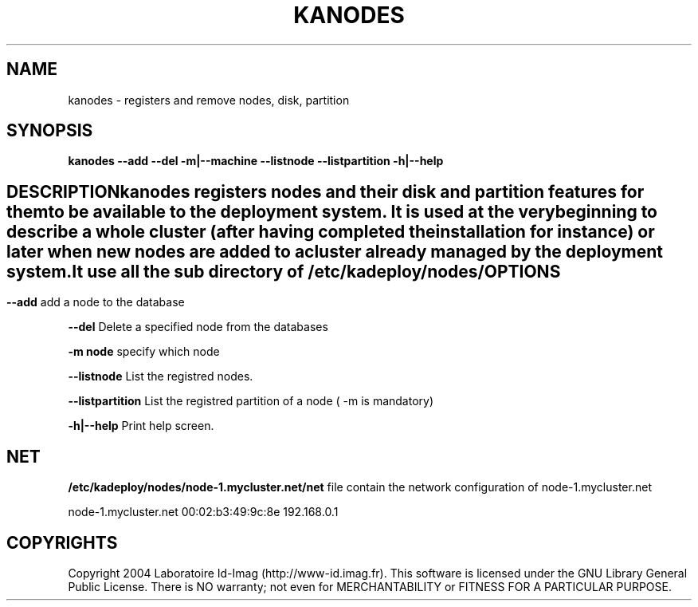 .\"Generated by db2man.xsl. Don't modify this, modify the source.
.de Sh \" Subsection
.br
.if t .Sp
.ne 5
.PP
\fB\\$1\fR
.PP
..
.de Sp \" Vertical space (when we can't use .PP)
.if t .sp .5v
.if n .sp
..
.de Ip \" List item
.br
.ie \\n(.$>=3 .ne \\$3
.el .ne 3
.IP "\\$1" \\$2
..
.TH "KANODES" 1 "" "" ""
.SH NAME
kanodes \- registers and remove nodes, disk, partition
.SH "SYNOPSIS"

.PP
 \fBkanodes\fR  \fB\-\-add\fR  \fB\-\-del\fR  \fB\-m|\-\-machine\fR  \fB\-\-listnode\fR  \fB\-\-listpartition\fR  \fB\-h|\-\-help\fR 

.SH ""
DESCRIPTION
    
.PP
kanodes registers nodes and their disk and partition features for them to be available to the deployment system\&. It is used at the very beginning to describe a whole cluster (after having completed the installation for instance) or later when new nodes are added to a cluster already managed by the deployment system\&.

.PP
It use all the sub directory of \fI/etc/kadeploy/nodes/\fR 

.SH "OPTIONS"

.PP
 \fB\-\-add\fR add a node to the database

.PP
\fB\-\-del\fR Delete a specified node from the databases

.PP
 \fB\-m node\fR specify which node

.PP
\fB\-\-listnode\fR List the registred nodes\&.

.PP
\fB\-\-listpartition\fR List the registred partition of a node ( \-m is mandatory)

.PP
\fB\-h|\-\-help\fR Print help screen\&.

.SH "NET"

.PP
 \fB/etc/kadeploy/nodes/node\-1\&.mycluster\&.net/net\fR file contain the network configuration of node\-1\&.mycluster\&.net

.PP
node\-1\&.mycluster\&.net 00:02:b3:49:9c:8e 192\&.168\&.0\&.1

.SH "COPYRIGHTS"

.PP
Copyright 2004 Laboratoire Id\-Imag (http://www\-id\&.imag\&.fr)\&. This software is licensed under the GNU Library General Public License\&. There is NO warranty; not even for MERCHANTABILITY or FITNESS FOR A PARTICULAR PURPOSE\&.

